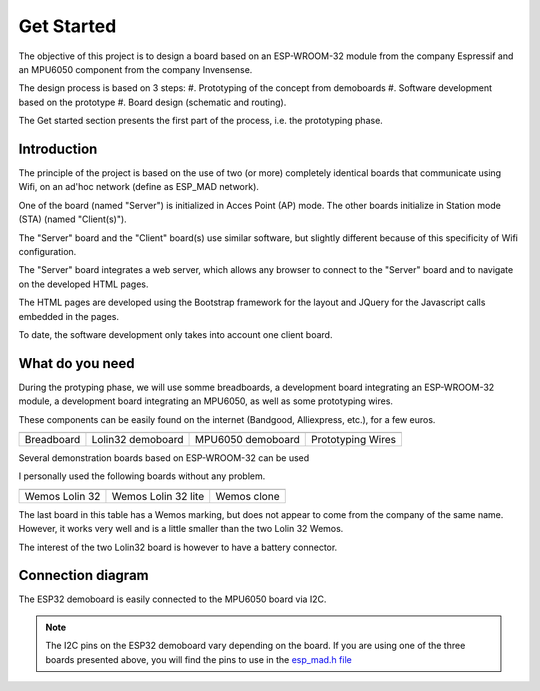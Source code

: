 ***********
Get Started
***********

The objective of this project is to design a board based on an ESP-WROOM-32 module from the company Espressif and an MPU6050 component from the company Invensense.

The design process is based on 3 steps:
#. Prototyping of the concept from demoboards
#. Software development based on the prototype
#. Board design (schematic and routing).

The Get started section presents the first part of the process, i.e. the prototyping phase.

Introduction
============
The principle of the project is based on the use of two (or more) completely identical boards that communicate using Wifi, on an ad'hoc network (define as ESP_MAD network).

One of the board (named "Server") is initialized in Acces Point (AP) mode. The other boards initialize in Station mode (STA) (named "Client(s)").

The "Server" board and the "Client" board(s) use similar software, but slightly different because of this specificity of Wifi configuration.

The "Server" board integrates a web server, which allows any browser to connect to the "Server" board and to navigate on the developed HTML pages.

The HTML pages are developed using the Bootstrap framework for the layout and JQuery for the Javascript calls embedded in the pages.

To date, the software development only takes into account one client board.

What do you need
================

During the protyping phase, we will use somme breadboards, a development board integrating an ESP-WROOM-32 module, a development board integrating an MPU6050, as well as some prototyping wires.

These components can be easily found on the internet (Bandgood, Alliexpress, etc.), for a few euros.

=================  =================  =================  =================
|Breadboard|       |Lolin32|          |MPU6050|          |Wires|
-----------------  -----------------  -----------------  -----------------
Breadboard         Lolin32 demoboard  MPU6050 demoboard  Prototyping Wires
=================  =================  =================  =================

.. |Breadboard| image:: /_static/breadboard.jpg

.. |Lolin32| image:: /_static/lolin32.jpg

.. |MPU6050| image:: /_static/mpu6050-board.jpg
 
.. |Wires| image:: /_static/prototype-wires.jpg
 
Several demonstration boards based on ESP-WROOM-32 can be used

I personally used the following boards without any problem.

===================  ===================  ==================
|Lolin 32|           |Lolin 32 Lite|      |Wemos X|
-------------------  -------------------  ------------------
Wemos Lolin 32       Wemos Lolin 32 lite  Wemos clone   
===================  ===================  ==================

.. |Lolin 32| image:: /_static/lolin32.jpg

.. |Lolin 32 Lite| image:: /_static/lolin32-lite.jpg

.. |Wemos X| image:: /_static/clone-wemos.jpg


The last board in this table has a Wemos marking, but does not appear to come from the company of the same name. However, it works very well and is a little smaller than the two Lolin 32 Wemos. 

The interest of the two Lolin32 board is however to have a battery connector.

Connection diagram
==================

The ESP32 demoboard is easily connected to the MPU6050 board via I2C.

.. image:: /_static/demoboard-connexion.jpg

.. note:: The I2C pins on the ESP32 demoboard vary depending on the board. If you are using one of the three boards presented above, you will find the pins to use in the `esp_mad.h file <https://github.com/adesandr/GliderThrow_Meter/blob/master/Includes/Esp_mad.h>`_